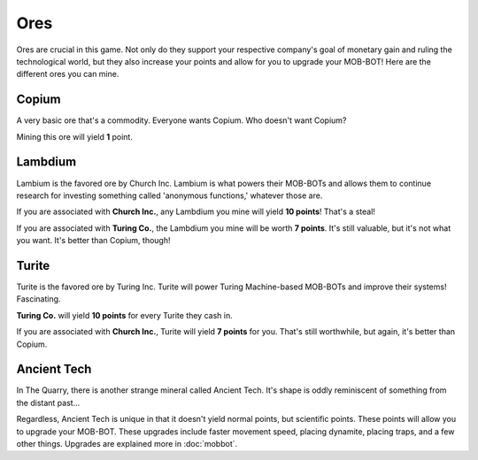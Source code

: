 ====
Ores
====

Ores are crucial in this game. Not only do they support your respective company's goal of monetary gain and ruling
the technological world, but they also increase your points and allow for you to upgrade your MOB-BOT! Here are
the different ores you can mine.


Copium |copium ore|
-------------------

.. |copium ore| image:: ./_static/images/copium.png
   :width: 35

.. |pepe copium| image:: ./_static/images/pepe_copium.png
   :width: 35

A very basic ore that's a commodity. Everyone wants Copium. Who doesn't want Copium? |pepe copium|

Mining this ore will yield **1** point.


Lambdium |lambdium|
-------------------

.. |lambdium| image:: ./_static/images/lambdium.png
   :width: 35

Lambium is the favored ore by Church Inc. Lambium is what powers their MOB-BOTs and allows them
to continue research for investing something called 'anonymous functions,' whatever those are.

If you are associated with **Church Inc.**, any Lambdium you mine will yield **10 points**! That's a steal!

If you are associated with **Turing Co.**, the Lambdium you mine will be worth **7 points**. It's still
valuable, but it's not what you want. It's better than Copium, though!


Turite |turite|
---------------

.. |turite| image:: ./_static/images/turite.png
   :width: 35

Turite is the favored ore by Turing Inc. Turite will power Turing Machine-based MOB-BOTs and improve their
systems! Fascinating.

**Turing Co.** will yield **10 points** for every Turite they cash in.

If you are associated with **Church Inc.**, Turite will yield **7 points** for you. That's still worthwhile, but again,
it's better than Copium.


Ancient Tech |ancient tech ore|
-------------------------------

.. |ancient tech ore| image:: ./_static/images/ancient_tech.png
   :width: 35

.. |doors logo| image:: ./_static/images/doors_logo.png
   :width: 15

In The Quarry, there is another strange mineral called Ancient Tech. It's shape is oddly reminiscent of something
from the distant past... |doors logo|

Regardless, Ancient Tech is unique in that it doesn't yield normal points, but scientific points. These points will
allow you to upgrade your MOB-BOT. These upgrades include faster movement speed, placing dynamite, placing traps,
and a few other things. Upgrades are explained more in :doc:`mobbot`.

